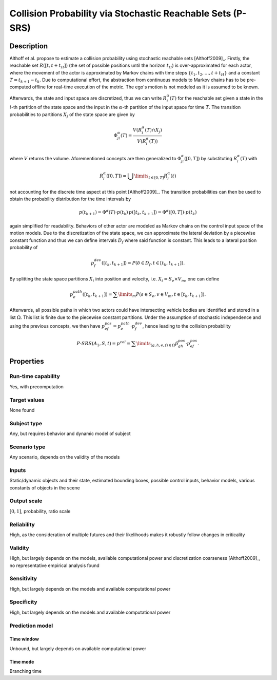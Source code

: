 Collision Probability via Stochastic Reachable Sets (P-SRS)
===========================================================

Description
-----------

Althoff et al. propose to estimate a collision probability using stochastic reachable sets [Althoff2009]_.
Firstly, the reachable set :math:`R([t,t+t_H])` (the set of possible positions until the horizon :math:`t_H`) is over-approximated for each actor, where the movement of the actor is approximated by Markov chains with time steps :math:`\{t_1, t_2, \dots, t+t_H\}` and a constant :math:`T = t_{k+1} - t_k`.
Due to computational effort, the abstraction from continuous models to Markov chains has to be pre-computed offline for real-time execution of the metric.
The ego's motion is not modeled as it is assumed to be known.

Afterwards, the state and input space are discretized, thus we can write :math:`R^\alpha_i(T)` for the reachable set given a state in the :math:`i`-th partition of the state space and the input in the :math:`\alpha`-th partition of the input space for time :math:`T`.
The transition probabilities to partitions :math:`X_j` of the state space are given by

.. math::
		\Phi_{ji}^\alpha(T) = \frac{V(R^\alpha_i(T) \cap X_j)}{V(R^\alpha_i(T))}

where :math:`V` returns the volume.
Aforementioned concepts are then generalized to :math:`\Phi_{ji}^\alpha([0,T])` by substituting :math:`R^\alpha_i(T)` with

.. math::
		R^\alpha_i([0,T]) = \bigcup\limits_{t \in [0,T]} R^\alpha_i(t)

not accounting for the discrete time aspect at this point [Althoff2009]_.
The transition probabilities can then be used to obtain the probability distribution for the time intervals by

.. math::
		p(t_{k+1}) = \Phi^\alpha(T) \cdot p(t_k)\, p([t_k, t_{k+1}]) = \Phi^\alpha([0,T]) \cdot p(t_k)

again simplified for readability.
Behaviors of other actor are modeled as Markov chains on the control input space of the motion models.
Due to the discretization of the state space, we can approximate the lateral deviation by a piecewise constant function and thus we can define intervals :math:`D_f` where said function is constant.
This leads to a lateral position probability of

.. math::
		p^{dev}_f([t_k, t_{k+1}]) = P(\delta \in D_f, t \in [t_k, t_{k+1}]) .

By splitting the state space partitions :math:`X_i` into position and velocity, i.e. :math:`X_i = S_e \times V_m`, one can define

.. math::
		p^{path}_e([t_k, t_{k+1}]) = \sum\limits_m P(s \in S_e, v \in V_m, t \in [t_k, t_{k+1}]).

Afterwards, all possible paths in which two actors could have intersecting vehicle bodies are identified and stored in a list :math:`\Omega`.
This list is finite due to the piecewise constant partitions.
Under the assumption of stochastic independence and using the previous concepts, we then have :math:`p^{pos}_{ef} = p^{path}_e \cdot p^{dev}_f`, hence leading to the collision probability

.. math::
		\mathit{P}\text{-}\mathit{SRS}(A_1, S, t) = p^{col} = \sum\limits_{(g,h,e,f) \in \Omega} \hat{p}^{pos}_{gh} \cdot p^{pos}_{ef}.

Properties
----------

Run-time capability
~~~~~~~~~~~~~~~~~~~

Yes, with precomputation

Target values
~~~~~~~~~~~~~

None found

Subject type
~~~~~~~~~~~~

Any, but requires behavior and dynamic model of subject

Scenario type
~~~~~~~~~~~~~

Any scenario, depends on the validity of the models

Inputs
~~~~~~

Static/dynamic objects and their state, estimated bounding boxes, possible control inputs, behavior models, various constants of objects in the scene

Output scale
~~~~~~~~~~~~

:math:`[0, 1]`, probability, ratio scale

Reliability
~~~~~~~~~~~

High, as the consideration of multiple futures and their likelihoods makes it robustly follow changes in criticality

Validity
~~~~~~~~

High, but largely depends on the models, available computational power and discretization coarseness [Althoff2009]_, no representative empirical analysis found

Sensitivity
~~~~~~~~~~~

High, but largely depends on the models and available computational power

Specificity
~~~~~~~~~~~

High, but largely depends on the models and available computational power

Prediction model
~~~~~~~~~~~~~~~~

Time window
^^^^^^^^^^^
Unbound, but largely depends on available computational power

Time mode
^^^^^^^^^
Branching time
